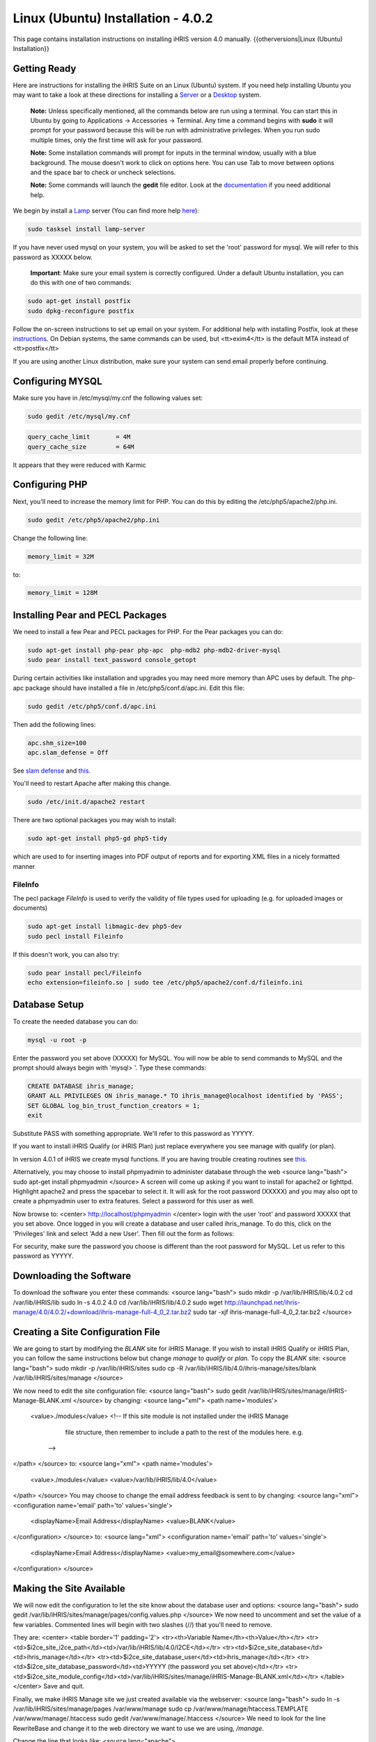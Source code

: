 Linux (Ubuntu) Installation - 4.0.2
================================================

This page contains installation instructions on installing iHRIS version 4.0 manually.
{{otherversions|Linux (Ubuntu) Installation}}

Getting Ready
^^^^^^^^^^^^^

Here are instructions for installing the iHRIS Suite on an Linux (Ubuntu) system.  If you need help installing Ubuntu you may want to take a look at
these directions for installing a `Server <http://www.howtoforge.com/perfect-server-ubuntu8.04-lts>`_ or a `Desktop <http://www.howtoforge.com/the-perfect-desktop-ubuntu-8.04-lts-hardy-heron>`_ system.

 **Note:**  Unless specifically mentioned, all the commands below are run using a terminal.  You can start this in Ubuntu by going to Applications -> Accessories -> Terminal.  Any time a command begins with **sudo** it will prompt for your password because this will be run with administrative privileges.  When you run sudo multiple times, only the first time will ask for your password.

 **Note:**  Some installation commands will prompt for inputs in the terminal window, usually with a blue background.  The mouse doesn't work to click on options here.  You can use Tab to move between options and the space bar to check or uncheck selections.

 **Note:**  Some commands will launch the **gedit** file editor.  Look at the `documentation <https://help.ubuntu.com/community/gedit>`_ if you need additional help.

We begin by install a `Lamp <http://en.wikipedia.org/wiki/LAMP_%28software_bundle%29>`_ server
(You can find more help `here <https://help.ubuntu.com/community/ApacheMySQLPHP>`_):


.. code-block:: bash

    sudo tasksel install lamp-server
    

If you have never used mysql on your system, you will be asked to set the 'root' password for mysql.  We will refer to this password as XXXXX below.

 **Important**: Make sure your email system is correctly configured.  Under a default Ubuntu installation, you can do this with one of two commands:


.. code-block:: bash

    sudo apt-get install postfix
    sudo dpkg-reconfigure postfix
    


Follow the on-screen instructions to set up email on your system.  For additional help with installing Postfix, look at these `instructions <https://help.ubuntu.com/community/PostfixBasicSetupHowto>`_.  On Debian systems, the same commands can be used, but <tt>exim4</tt> is the default MTA instead of <tt>postfix</tt>

If you are using another Linux distribution, make sure your system can send email properly before continuing.


Configuring MYSQL
^^^^^^^^^^^^^^^^^
Make sure you have in /etc/mysql/my.cnf the following values set:


.. code-block:: bash

    sudo gedit /etc/mysql/my.cnf
    



.. code-block:: ini

    query_cache_limit       = 4M
    query_cache_size        = 64M
    

It appears that they were reduced with Karmic


Configuring PHP
^^^^^^^^^^^^^^^

Next, you'll need to increase the memory limit for PHP. You can do this by editing the /etc/php5/apache2/php.ini. 


.. code-block:: bash

    sudo gedit /etc/php5/apache2/php.ini
    


Change the following line:


.. code-block:: ini

    memory_limit = 32M
    

to:


.. code-block:: ini

    memory_limit = 128M
    



Installing Pear and PECL Packages
^^^^^^^^^^^^^^^^^^^^^^^^^^^^^^^^^

We need to install a few Pear and PECL packages for PHP.  For the Pear packages you can do:


.. code-block:: bash

    sudo apt-get install php-pear php-apc  php-mdb2 php-mdb2-driver-mysql 
    sudo pear install text_password console_getopt
    


During certain activities like installation and upgrades you may need more memory than APC uses by default.  The php-apc package should have installed a file in /etc/php5/conf.d/apc.ini.  Edit this file:



.. code-block:: bash

    sudo gedit /etc/php5/conf.d/apc.ini
    


Then add the following lines:



.. code-block:: ini

    apc.shm_size=100
    apc.slam_defense = Off
    

See `slam defense <http://pecl.php.net/bugs/bug.php?id=16843>`_ and `this <http://t3.dotgnu.info/blog/php/user-cache-timebomb>`_.

You'll need to restart Apache after making this change.


.. code-block:: bash

    sudo /etc/init.d/apache2 restart
    


There are two optional packages you may wish to install:


.. code-block:: bash

    sudo apt-get install php5-gd php5-tidy
    

which are used to for inserting images into PDF output of reports and for exporting XML files in a nicely formatted manner


FileInfo
~~~~~~~~
The pecl package *FileInfo* is used to verify the validity of file types used for uploading (e.g. for uploaded images or documents)


.. code-block:: bash

    sudo apt-get install libmagic-dev php5-dev
    sudo pecl install Fileinfo
    

If this doesn't work, you can also try:


.. code-block:: bash

    sudo pear install pecl/Fileinfo
    echo extension=fileinfo.so | sudo tee /etc/php5/apache2/conf.d/fileinfo.ini
    



Database Setup
^^^^^^^^^^^^^^

To create the needed database you can do:


.. code-block:: bash

    mysql -u root -p
    

Enter the password you set above (XXXXX) for MySQL.  You will now be able to send commands to MySQL and the prompt should always begin with 'mysql> '.  Type these commands:


.. code-block:: mysql

    CREATE DATABASE ihris_manage;
    GRANT ALL PRIVILEGES ON ihris_manage.* TO ihris_manage@localhost identified by 'PASS';
    SET GLOBAL log_bin_trust_function_creators = 1;
    exit
    

Substitute PASS with something appropriate.  We'll refer to this password as YYYYY.

If you want to install iHRIS Qualify (or iHRIS Plan) just replace everywhere you see manage with qualify (or plan). 

In version 4.0.1 of iHRIS we create mysql functions.  If you are having trouble creating routines see `this <http://www.ispirer.com/wiki/sqlways/troubleshooting-guide/mysql/import/binary-logging>`_.

Alternatively, you may choose to install phpmyadmin to administer database through the web
<source lang="bash">
sudo apt-get install phpmyadmin
</source>
A screen will come up asking if you want to install for apache2 or lighttpd.  Highlight apache2 and press the spacebar to select it.  It will ask for the root password (XXXXX) and you may also opt to create a phpmyadmin user to extra features.  Select a password for this user as well.

Now browse to:
<center>
http://localhost/phpmyadmin
</center>
login with the user 'root' and password XXXXX that you set above.  Once logged in you will create a database and user called ihris_manage.  To
do this, click on  the 'Privileges' link and select 'Add a new User'. Then fill out the form as follows:

.. image:: images/Phpmyadmin_create_user.gif
    :align: center

  

For security, make sure the password you choose is different than the root password for MySQL.  Let us refer to this password as YYYYY.


Downloading the Software
^^^^^^^^^^^^^^^^^^^^^^^^
To download the software you enter these commands:
<source lang="bash">
sudo mkdir -p /var/lib/iHRIS/lib/4.0.2
cd /var/lib/iHRIS/lib
sudo ln -s 4.0.2 4.0
cd /var/lib/iHRIS/lib/4.0.2
sudo wget http://launchpad.net/ihris-manage/4.0/4.0.2/+download/ihris-manage-full-4_0_2.tar.bz2
sudo tar -xjf ihris-manage-full-4_0_2.tar.bz2
</source>


Creating a Site Configuration File
^^^^^^^^^^^^^^^^^^^^^^^^^^^^^^^^^^

We are going to start by modifying the *BLANK* site for iHRIS Manage.  If you wish to install iHRIS Qualify or iHRIS Plan, you can follow the same instructions below but change *manage* to *qualify* or *plan.*  To copy the *BLANK* site:
<source lang="bash">
sudo mkdir -p /var/lib/iHRIS/sites
sudo cp -R /var/lib/iHRIS/lib/4.0/ihris-manage/sites/blank /var/lib/iHRIS/sites/manage
</source>

We now need to edit the site configuration file:
<source lang="bash">
sudo gedit /var/lib/iHRIS/sites/manage/iHRIS-Manage-BLANK.xml
</source>
by changing:
<source lang="xml">
<path name='modules'>
  <value>./modules</value>
  <!-- If this site module is not installed under the iHRIS Manage
       file structure, then remember to include a path to the rest of
       the modules here. e.g. 
   -->
</path>
</source>
to: 
<source lang="xml">
<path name='modules'>
  <value>./modules</value>
  <value>/var/lib/iHRIS/lib/4.0</value>
</path>
</source>
You may choose to  change the email address feedback is sent to by changing:
<source lang="xml">
<configuration name='email' path='to' values='single'>
  <displayName>Email Address</displayName>
  <value>BLANK</value>
</configuration>
</source>
to:
<source lang="xml">
<configuration name='email' path='to' values='single'>
  <displayName>Email Address</displayName>
  <value>my_email@somewhere.com</value>
</configuration>
</source>


Making the Site Available
^^^^^^^^^^^^^^^^^^^^^^^^^

We will now edit the configuration to let the site know about the database user and options:
<source lang="bash">
sudo gedit /var/lib/iHRIS/sites/manage/pages/config.values.php
</source>
We now need to uncomment and set the value of a few variables.  Commented lines will begin with two slashes (//) that you'll need to remove.

They are:
<center>
<table border='1' padding='2'>
<tr><th>Variable Name</th><th>Value</th></tr>
<tr><td>$i2ce_site_i2ce_path</td><td>/var/lib/iHRIS/lib/4.0/I2CE</td></tr>
<tr><td>$i2ce_site_database</td><td>ihris_manage</td></tr>
<tr><td>$i2ce_site_database_user</td><td>ihris_manage</td></tr>
<tr><td>$i2ce_site_database_password</td><td>YYYYY (the password you set above)</td></tr>
<tr><td>$i2ce_site_module_config</td><td>/var/lib/iHRIS/sites/manage/iHRIS-Manage-BLANK.xml</td></tr>
</table>
</center>
Save and quit.

Finally, we make iHRIS Manage site we just created available via the webserver:
<source lang="bash">
sudo ln -s /var/lib/iHRIS/sites/manage/pages /var/www/manage
sudo cp /var/www/manage/htaccess.TEMPLATE /var/www/manage/.htaccess
sudo gedit /var/www/manage/.htaccess
</source>
We need to look for the line RewriteBase and change it to the web directory we want to use we are using,  */manage*.  

Change the line that looks like:
<source lang="apache">
    RewriteBase /iHRIS/manage-BLANK
</source>
to:
<source lang="apache">
    RewriteBase /manage
</source>

You may now save and quit.
You will see we are using the apache rewrite module.  To enable the module:
<source lang="bash">
sudo a2enmod rewrite
</source>
Now we need to make sure we can use the *.htaccess* file.
<source lang="bash">
sudo gedit /etc/apache2/sites-available/default
</source>
Change:
<source lang="apache">
<Directory /var/www/>
	Options Indexes FollowSymLinks MultiViews
	AllowOverride None
	Order allow,deny
	allow from all
</Directory>
</source>
to:
<source lang="apache">
<Directory /var/www/>
	Options Indexes FollowSymLinks MultiViews
	AllowOverride All
	Order allow,deny
	allow from all
</Directory>
</source>
Save and quit.


Finishing up
^^^^^^^^^^^^
Let us restart the Apache webserver using:
<source lang="bash">
sudo /etc/init.d/apache2 restart 
</source>
Now we are ready to begin the site installation.  Simply browse to:
<center>
http://localhost/manage
</center>
and wait for the site to initalize itself.  Congratulations!  You may log in as the *administrator* with the default password *administator.*


Files
^^^^^
Here are samples of the files we edited above:
<ul>
<li> [[Media:default.txt | /etc/apache2/sites-available/default]] </li>
<li> [[Media:IHRIS-Manage-Site_xml.txt | /var/lib/iHRIS/sites/manage/iHRIS-Manage-Site.xml]] </li>
<li> [[Media:htaccess.txt | /var/www/manage/.htaccess ]] </li>
<li> [[Media:Config_values_php.txt | /var/www/manage/config.values.php]] </li>
</ul>

[[Category:Developer Resources]]
